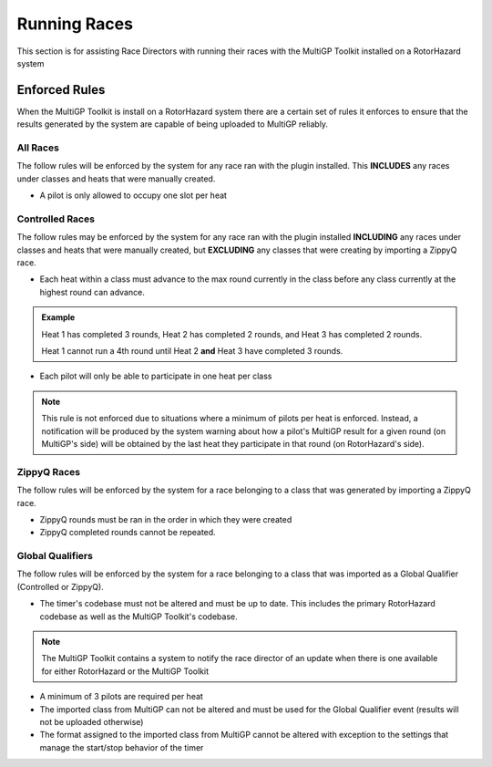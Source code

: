 Running Races
===========================================

This section is for assisting Race Directors with running
their races with the MultiGP Toolkit installed on a RotorHazard system

Enforced Rules
-------------------------------------------

When the MultiGP Toolkit is install on a RotorHazard system there are a
certain set of rules it enforces to ensure that the results generated
by the system are capable of being uploaded to MultiGP reliably.

All Races
^^^^^^^^^^^^^^^^^^^^^^^^^^^^^^^^^^^^^^^^^^^

The follow rules will be enforced by the system for any race ran with
the plugin installed. This **INCLUDES** any races under classes and heats
that were manually created.
    
- A pilot is only allowed to occupy one slot per heat

Controlled Races
^^^^^^^^^^^^^^^^^^^^^^^^^^^^^^^^^^^^^^^^^^^

The follow rules may be enforced by the system for any race ran with
the plugin installed **INCLUDING** any races under classes and heats
that were manually created, but **EXCLUDING** any classes that were creating
by importing a ZippyQ race.
    
- Each heat within a class must advance to the max round currently in the class before any class currently at the highest round can advance.
    
.. admonition:: Example

    Heat 1 has completed 3 rounds, Heat 2 has completed
    2 rounds, and Heat 3 has completed 2 rounds. 
    
    Heat 1 cannot run a 4th round until Heat 2 **and** Heat 3 have
    completed 3 rounds.

- Each pilot will only be able to participate in one heat per class

.. note::

    This rule is not enforced due to situations where a minimum
    of pilots per heat is enforced. Instead, a notification will be
    produced by the system warning about how a pilot's MultiGP result 
    for a given round (on MultiGP's side) will be obtained by the last heat 
    they participate in that round (on RotorHazard's side).


ZippyQ Races
^^^^^^^^^^^^^^^^^^^^^^^^^^^^^^^^^^^^^^^^^^^

The follow rules will be enforced by the system for a race belonging to
a class that was generated by importing a ZippyQ race.

- ZippyQ rounds must be ran in the order in which they were created
- ZippyQ completed rounds cannot be repeated.

Global Qualifiers
^^^^^^^^^^^^^^^^^^^^^^^^^^^^^^^^^^^^^^^^^^^

The follow rules will be enforced by the system for a race belonging to
a class that was imported as a Global Qualifier (Controlled or ZippyQ).


- The timer's codebase must not be altered and must be up to date. This includes the primary RotorHazard codebase as well as the MultiGP Toolkit's codebase.

.. note::

    The MultiGP Toolkit contains a system to notify the
    race director of an update when there is
    one available for either RotorHazard or
    the MultiGP Toolkit

- A minimum of 3 pilots are required per heat
- The imported class from MultiGP can not be altered and must be used for the Global Qualifier event (results will not be uploaded otherwise)
- The format assigned to the imported class from MultiGP cannot be altered with exception to the settings that manage the start/stop behavior of the timer